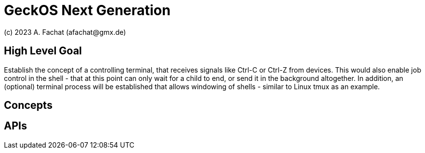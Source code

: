 
= GeckOS Next Generation
(c) 2023 A. Fachat (afachat@gmx.de)

== High Level Goal

Establish the concept of a controlling terminal, that receives
signals like Ctrl-C or Ctrl-Z from devices. This would also enable job control in the
shell - that at this point can only wait for a child to end, or send it
in the background altogether. In addition, an (optional) terminal process will be established that allows windowing of shells - similar to Linux tmux as an example.


== Concepts


== APIs


